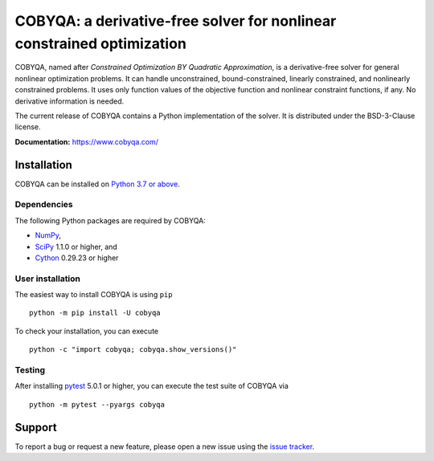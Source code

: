 #####################################################################
COBYQA: a derivative-free solver for nonlinear constrained optimization
#####################################################################

.. image:: https://readthedocs.org/projects/cobyqa/badge/?version=latest
    :target: https://cobyqa.readthedocs.io/en/latest/?badge=latest

.. image:: https://github.com/ragonneau/cobyqa/actions/workflows/wheels.yml/badge.svg
    :target: https://github.com/ragonneau/cobyqa/actions/workflows/wheels.yml

.. image:: https://codecov.io/gh/ragonneau/cobyqa/branch/main/graph/badge.svg
    :target: https://codecov.io/gh/ragonneau/cobyqa

.. image:: https://img.shields.io/badge/license-BSD-blue
    :target: https://github.com/ragonneau/cobyqa/blob/main/LICENSE

.. image:: https://shields.io/pypi/v/cobyqa.svg
    :target: https://pypi.org/project/cobyqa/

COBYQA, named after *Constrained Optimization BY Quadratic Approximation*, is a
derivative-free solver for general nonlinear optimization problems. It can handle 
unconstrained, bound-constrained, linearly constrained, and nonlinearly constrained
problems. It uses only function values of the objective function and nonlinear 
constraint functions, if any. No derivative information is needed. 

The current release of COBYQA contains a Python implementation of the solver. It is 
distributed under the BSD-3-Clause license.

**Documentation:** https://www.cobyqa.com/

Installation
============

COBYQA can be installed on `Python 3.7 or above <https://www.python.org>`_.

Dependencies
------------

The following Python packages are required by COBYQA:

* `NumPy <https://www.numpy.org>`_,
* `SciPy <https://www.scipy.org>`_ 1.1.0 or higher, and
* `Cython <https://cython.org>`_ 0.29.23 or higher

User installation
-----------------

The easiest way to install COBYQA is using ``pip`` ::

    python -m pip install -U cobyqa

To check your installation, you can execute ::

    python -c "import cobyqa; cobyqa.show_versions()"

Testing
-------

After installing `pytest <https://docs.pytest.org>`_ 5.0.1 or higher, you can
execute the test suite of COBYQA via ::

    python -m pytest --pyargs cobyqa

Support
=======

To report a bug or request a new feature, please open a new issue using the
`issue tracker <https://github.com/ragonneau/cobyqa/issues>`_.
